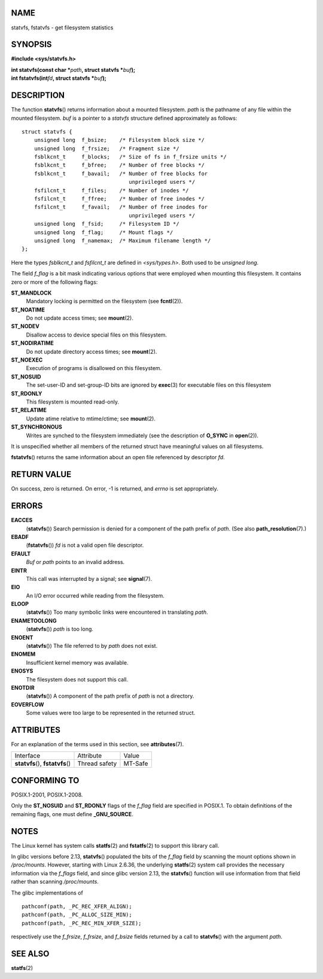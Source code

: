 NAME
====

statvfs, fstatvfs - get filesystem statistics

SYNOPSIS
========

**#include <sys/statvfs.h>**

| **int statvfs(const char \***\ *path*\ **, struct statvfs
  \***\ *buf*\ **);**
| **int fstatvfs(int**\ *fd*\ **, struct statvfs \***\ *buf*\ **);**

DESCRIPTION
===========

The function **statvfs**\ () returns information about a mounted
filesystem. *path* is the pathname of any file within the mounted
filesystem. *buf* is a pointer to a *statvfs* structure defined
approximately as follows:

::

   struct statvfs {
       unsigned long  f_bsize;    /* Filesystem block size */
       unsigned long  f_frsize;   /* Fragment size */
       fsblkcnt_t     f_blocks;   /* Size of fs in f_frsize units */
       fsblkcnt_t     f_bfree;    /* Number of free blocks */
       fsblkcnt_t     f_bavail;   /* Number of free blocks for
                                     unprivileged users */
       fsfilcnt_t     f_files;    /* Number of inodes */
       fsfilcnt_t     f_ffree;    /* Number of free inodes */
       fsfilcnt_t     f_favail;   /* Number of free inodes for
                                     unprivileged users */
       unsigned long  f_fsid;     /* Filesystem ID */
       unsigned long  f_flag;     /* Mount flags */
       unsigned long  f_namemax;  /* Maximum filename length */
   };

Here the types *fsblkcnt_t* and *fsfilcnt_t* are defined in
*<sys/types.h>*. Both used to be *unsigned long*.

The field *f_flag* is a bit mask indicating various options that were
employed when mounting this filesystem. It contains zero or more of the
following flags:

**ST_MANDLOCK**
   Mandatory locking is permitted on the filesystem (see
   **fcntl**\ (2)).

**ST_NOATIME**
   Do not update access times; see **mount**\ (2).

**ST_NODEV**
   Disallow access to device special files on this filesystem.

**ST_NODIRATIME**
   Do not update directory access times; see **mount**\ (2).

**ST_NOEXEC**
   Execution of programs is disallowed on this filesystem.

**ST_NOSUID**
   The set-user-ID and set-group-ID bits are ignored by **exec**\ (3)
   for executable files on this filesystem

**ST_RDONLY**
   This filesystem is mounted read-only.

**ST_RELATIME**
   Update atime relative to mtime/ctime; see **mount**\ (2).

**ST_SYNCHRONOUS**
   Writes are synched to the filesystem immediately (see the description
   of **O_SYNC** in **open**\ (2)).

It is unspecified whether all members of the returned struct have
meaningful values on all filesystems.

**fstatvfs**\ () returns the same information about an open file
referenced by descriptor *fd*.

RETURN VALUE
============

On success, zero is returned. On error, -1 is returned, and *errno* is
set appropriately.

ERRORS
======

**EACCES**
   (**statvfs**\ ()) Search permission is denied for a component of the
   path prefix of *path*. (See also **path_resolution**\ (7).)

**EBADF**
   (**fstatvfs**\ ()) *fd* is not a valid open file descriptor.

**EFAULT**
   *Buf* or *path* points to an invalid address.

**EINTR**
   This call was interrupted by a signal; see **signal**\ (7).

**EIO**
   An I/O error occurred while reading from the filesystem.

**ELOOP**
   (**statvfs**\ ()) Too many symbolic links were encountered in
   translating *path*.

**ENAMETOOLONG**
   (**statvfs**\ ()) *path* is too long.

**ENOENT**
   (**statvfs**\ ()) The file referred to by *path* does not exist.

**ENOMEM**
   Insufficient kernel memory was available.

**ENOSYS**
   The filesystem does not support this call.

**ENOTDIR**
   (**statvfs**\ ()) A component of the path prefix of *path* is not a
   directory.

**EOVERFLOW**
   Some values were too large to be represented in the returned struct.

ATTRIBUTES
==========

For an explanation of the terms used in this section, see
**attributes**\ (7).

================================= ============= =======
Interface                         Attribute     Value
**statvfs**\ (), **fstatvfs**\ () Thread safety MT-Safe
================================= ============= =======

CONFORMING TO
=============

POSIX.1-2001, POSIX.1-2008.

Only the **ST_NOSUID** and **ST_RDONLY** flags of the *f_flag* field are
specified in POSIX.1. To obtain definitions of the remaining flags, one
must define **\_GNU_SOURCE**.

NOTES
=====

The Linux kernel has system calls **statfs**\ (2) and **fstatfs**\ (2)
to support this library call.

In glibc versions before 2.13, **statvfs**\ () populated the bits of the
*f_flag* field by scanning the mount options shown in */proc/mounts*.
However, starting with Linux 2.6.36, the underlying **statfs**\ (2)
system call provides the necessary information via the *f_flags* field,
and since glibc version 2.13, the **statvfs**\ () function will use
information from that field rather than scanning */proc/mounts*.

The glibc implementations of

::

   pathconf(path, _PC_REC_XFER_ALIGN);
   pathconf(path, _PC_ALLOC_SIZE_MIN);
   pathconf(path, _PC_REC_MIN_XFER_SIZE);

respectively use the *f_frsize*, *f_frsize*, and *f_bsize* fields
returned by a call to **statvfs**\ () with the argument *path*.

SEE ALSO
========

**statfs**\ (2)
